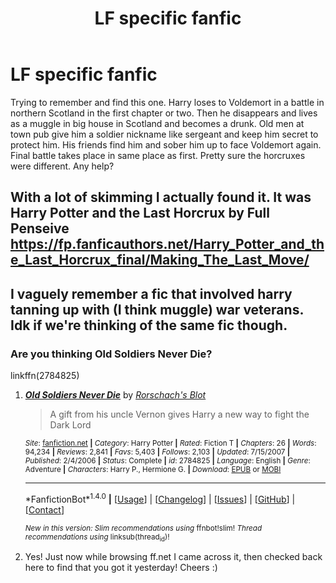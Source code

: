#+TITLE: LF specific fanfic

* LF specific fanfic
:PROPERTIES:
:Author: Rippey715
:Score: 4
:DateUnix: 1495073221.0
:DateShort: 2017-May-18
:FlairText: Request
:END:
Trying to remember and find this one. Harry loses to Voldemort in a battle in northern Scotland in the first chapter or two. Then he disappears and lives as a muggle in big house in Scotland and becomes a drunk. Old men at town pub give him a soldier nickname like sergeant and keep him secret to protect him. His friends find him and sober him up to face Voldemort again. Final battle takes place in same place as first. Pretty sure the horcruxes were different. Any help?


** With a lot of skimming I actually found it. It was Harry Potter and the Last Horcrux by Full Penseive [[https://fp.fanficauthors.net/Harry_Potter_and_the_Last_Horcrux_final/Making_The_Last_Move/]]
:PROPERTIES:
:Author: Rippey715
:Score: 2
:DateUnix: 1495092086.0
:DateShort: 2017-May-18
:END:


** I vaguely remember a fic that involved harry tanning up with (I think muggle) war veterans. Idk if we're thinking of the same fic though.
:PROPERTIES:
:Author: PurpleMurex
:Score: 1
:DateUnix: 1495075726.0
:DateShort: 2017-May-18
:END:

*** Are you thinking Old Soldiers Never Die?

linkffn(2784825)
:PROPERTIES:
:Author: xljj42
:Score: 2
:DateUnix: 1495081958.0
:DateShort: 2017-May-18
:END:

**** [[http://www.fanfiction.net/s/2784825/1/][*/Old Soldiers Never Die/*]] by [[https://www.fanfiction.net/u/686093/Rorschach-s-Blot][/Rorschach's Blot/]]

#+begin_quote
  A gift from his uncle Vernon gives Harry a new way to fight the Dark Lord
#+end_quote

^{/Site/: [[http://www.fanfiction.net/][fanfiction.net]] *|* /Category/: Harry Potter *|* /Rated/: Fiction T *|* /Chapters/: 26 *|* /Words/: 94,234 *|* /Reviews/: 2,841 *|* /Favs/: 5,403 *|* /Follows/: 2,103 *|* /Updated/: 7/15/2007 *|* /Published/: 2/4/2006 *|* /Status/: Complete *|* /id/: 2784825 *|* /Language/: English *|* /Genre/: Adventure *|* /Characters/: Harry P., Hermione G. *|* /Download/: [[http://www.ff2ebook.com/old/ffn-bot/index.php?id=2784825&source=ff&filetype=epub][EPUB]] or [[http://www.ff2ebook.com/old/ffn-bot/index.php?id=2784825&source=ff&filetype=mobi][MOBI]]}

--------------

*FanfictionBot*^{1.4.0} *|* [[[https://github.com/tusing/reddit-ffn-bot/wiki/Usage][Usage]]] | [[[https://github.com/tusing/reddit-ffn-bot/wiki/Changelog][Changelog]]] | [[[https://github.com/tusing/reddit-ffn-bot/issues/][Issues]]] | [[[https://github.com/tusing/reddit-ffn-bot/][GitHub]]] | [[[https://www.reddit.com/message/compose?to=tusing][Contact]]]

^{/New in this version: Slim recommendations using/ ffnbot!slim! /Thread recommendations using/ linksub(thread_id)!}
:PROPERTIES:
:Author: FanfictionBot
:Score: 1
:DateUnix: 1495081970.0
:DateShort: 2017-May-18
:END:


**** Yes! Just now while browsing ff.net I came across it, then checked back here to find that you got it yesterday! Cheers :)
:PROPERTIES:
:Author: PurpleMurex
:Score: 1
:DateUnix: 1495156946.0
:DateShort: 2017-May-19
:END:
